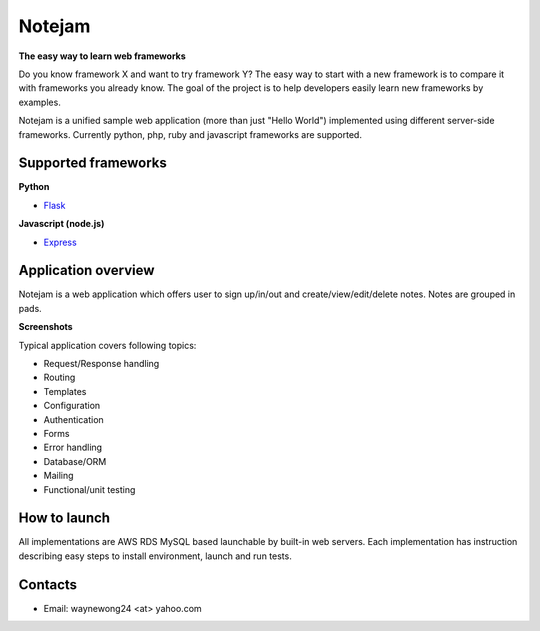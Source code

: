 *******
Notejam
*******

**The easy way to learn web frameworks**

Do you know framework X and want to try framework Y?
The easy way to start with a new framework is to compare it with frameworks you already know.
The goal of the project is to help developers easily learn new frameworks by examples.

Notejam is a unified sample web application (more than just "Hello World") implemented using different server-side frameworks.
Currently python, php, ruby and javascript frameworks are supported.


====================
Supported frameworks
====================

**Python**

* `Flask <https://github.com/komarserjio/notejam/tree/master/flask>`_

**Javascript (node.js)**

* `Express <https://github.com/komarserjio/notejam/tree/master/express>`_

====================
Application overview
====================

Notejam is a web application which offers user to sign up/in/out and create/view/edit/delete notes.
Notes are grouped in pads.

**Screenshots**

.. image:: https://github.com/WayneWong235/eks-app-demo/blob/master/architecture/aws_k8s_cicd.png
    :alt: CICD
    :width: 400
    :align: center
    :target: https://github.com/WayneWong235/eks-app-demo/blob/master/architecture/aws_k8s_cicd.png

.. image:: https://github.com/WayneWong235/eks-app-demo/blob/master/architecture/aws_k8s_cluster.png
    :alt: All notes
    :width: 400
    :align: center
    :target: https://github.com/WayneWong235/eks-app-demo/blob/master/architecture/aws_k8s_cluster.png


Typical application covers following topics:

* Request/Response handling
* Routing
* Templates
* Configuration
* Authentication
* Forms
* Error handling
* Database/ORM
* Mailing
* Functional/unit testing

=============
How to launch
=============

All implementations are AWS RDS MySQL based launchable by built-in web servers.
Each implementation has instruction describing easy steps to install environment, launch and run tests.


========
Contacts
========

* Email: waynewong24 <at> yahoo.com
